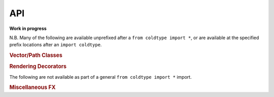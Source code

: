 API
===

**Work in progress**

N.B. Many of the following are available unprefixed after a ``from coldtype import *``, or are available at the specified prefix locations after an ``import coldtype``.

.. rubric:: Vector/Path Classes

.. autosummary::
    :toctree: reference
    :template: module.rst

    coldtype.pens.datpen.DATPen
    coldtype.pens.datpen.DATPens

.. rubric:: Rendering Decorators

.. autosummary::
    :toctree: reference
    :template: module.rst

    coldtype.renderable.renderable
    coldtype.renderable.animation.animation

The following are not available as part of a general ``from coldtype import *`` import.

.. rubric:: Miscellaneous FX

.. autosummary::
    :toctree: reference
    :template: module.rst

    coldtype.fx.shapes
    coldtype.fx.skia
    coldtype.fx.warping